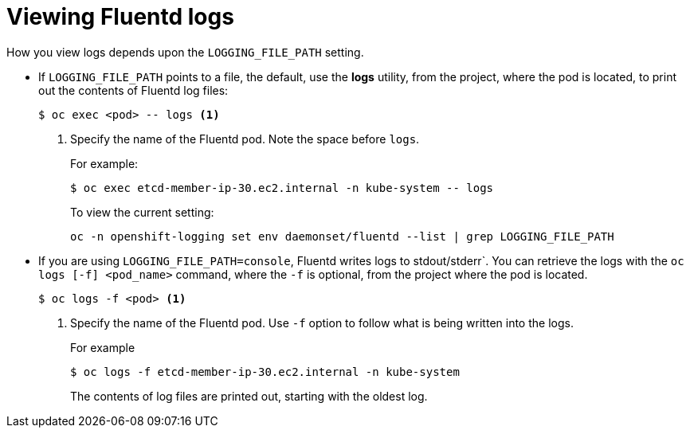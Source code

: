 // Module included in the following assemblies:
//
// * logging/efk-logging-fluentd.adoc

[id='efk-logging-fluentd-log-viewing-{context}']
= Viewing Fluentd logs

How you view logs depends upon the `LOGGING_FILE_PATH` setting.

* If `LOGGING_FILE_PATH` points to a file, the default, use the *logs* utility, from the project, 
where the pod is located, to print out the contents of Fluentd log files:
+
----
$ oc exec <pod> -- logs <1>
----
<1> Specify the name of the Fluentd pod. Note the space before `logs`.
+
For example:
+
----
$ oc exec etcd-member-ip-30.ec2.internal -n kube-system -- logs
----
+
To view the current setting:
+
----
oc -n openshift-logging set env daemonset/fluentd --list | grep LOGGING_FILE_PATH
----

* If you are using `LOGGING_FILE_PATH=console`,  Fluentd writes logs to stdout/stderr`. 
You can retrieve the logs with the `oc logs [-f] <pod_name>` command, where the `-f`
is optional, from the project where the pod is located.
+
----
$ oc logs -f <pod> <1>
----
<1> Specify the name of the Fluentd pod. Use `-f` option to follow what is being written into the logs.
+
For example
+
----
$ oc logs -f etcd-member-ip-30.ec2.internal -n kube-system
----
+
The contents of log files are printed out, starting with the oldest log. 


